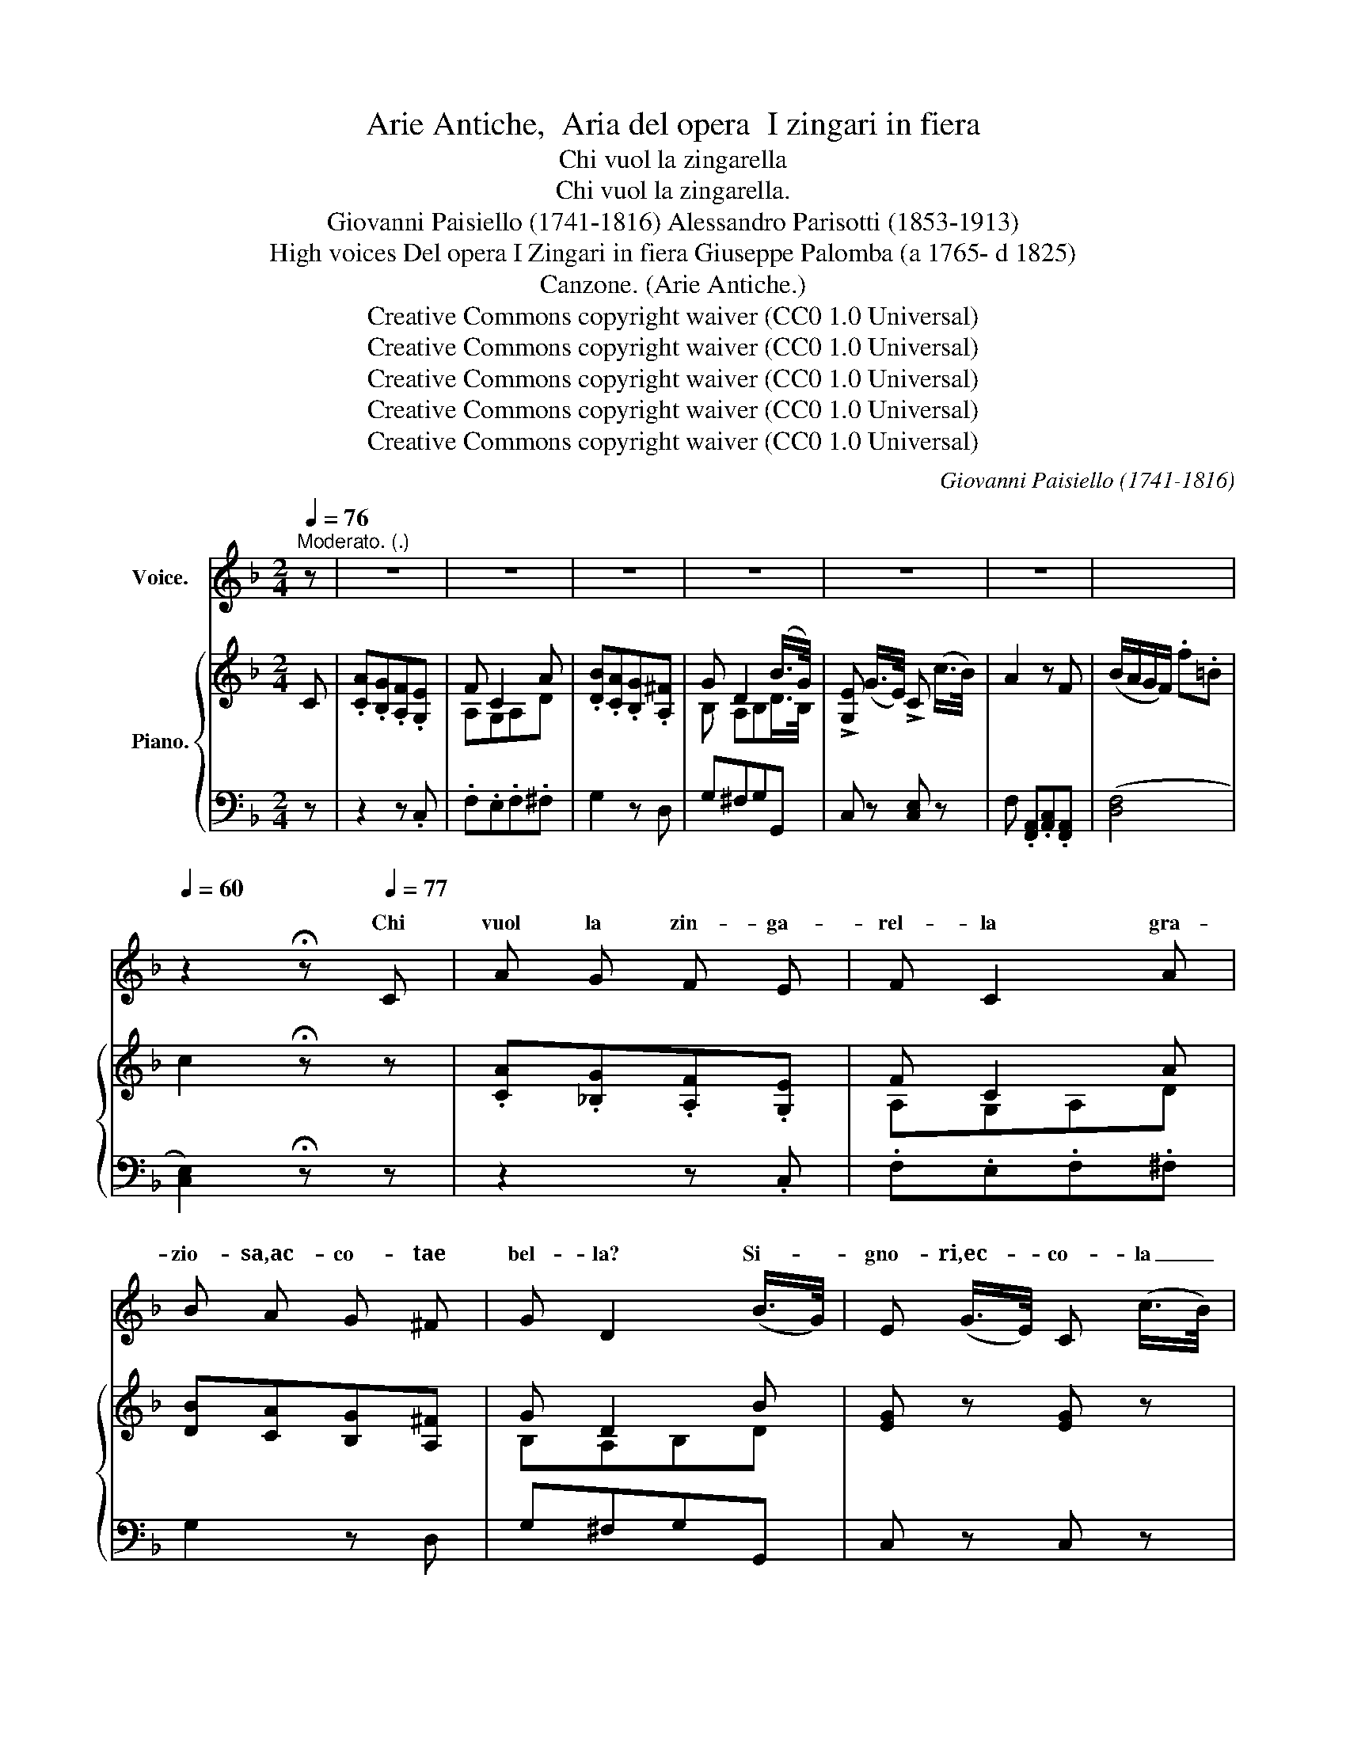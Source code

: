 X:1
T:Arie Antiche,  Aria del opera  I zingari in fiera
T:Chi vuol la zingarella
T:Chi vuol la zingarella.
T:Giovanni Paisiello (1741-1816) Alessandro Parisotti (1853-1913)
T:High voices Del opera I Zingari in fiera Giuseppe Palomba (a 1765- d 1825) 
T:Canzone. (Arie Antiche.)
T:Creative Commons copyright waiver (CC0 1.0 Universal) 
T:Creative Commons copyright waiver (CC0 1.0 Universal) 
T:Creative Commons copyright waiver (CC0 1.0 Universal) 
T:Creative Commons copyright waiver (CC0 1.0 Universal) 
T:Creative Commons copyright waiver (CC0 1.0 Universal) 
C:Giovanni Paisiello (1741-1816)
Z:GiuseppePalomba (<1765->1825)
Z:Creative Commons copyright waiver (CC0 1.0 Universal)
Z:
%%score ( 1 2 ) { ( 3 5 ) | ( 4 6 ) }
L:1/8
Q:1/4=76
M:2/4
K:F
V:1 treble nm="Voice."
V:2 treble 
V:3 treble nm="Piano."
V:5 treble 
V:4 bass 
V:6 bass 
V:1
"^Moderato. (.)" z | z4 | z4 | z4 | z4 | z4 | z4 |[Q:1/4=66] x4[Q:1/4=60] | %8
w: ||||||||
 z2 !fermata!z[Q:1/4=77] C | A G F E | F C2 A | B A G ^F | G D2 (B/>G/) | E (G/>E/) C (c/>B/) | %14
w: Chi|vuol la zin- ga-|rel- la gra-|zio- sa,ac- co- tae|bel- la? Si- *|gno- ri,ec- * co- la _|
 A2 z F | (B/A/) (G/F/) F3/2 F/ | G2 z2 |[Q:1/4=78] z3/2 G/ G/ G/ G/ G/ | (Gc) G2 | %19
w: qua, si-|gno- * ri,ec- * co- la|qua.|Le do- ne sul bal-|co- * ne|
 z3/2 F/ F/ F/ F/ F/ | E2 z2 | z3/2 G/ G/ G/ G/ G/ | (Gc) G2 | z3/2 F/ F/ F/ F/ F/ | %24
w: so be- nein- do- vi-|nar.|I gio- va- nial can-|to- * ne|so me- glio stuz- zi-|
 E2 z (G/4F/4E/4D/4) | C C C C | D2 C (G/4F/4E/4D/4) | C C C C | D2 C (G/4F/4E/4D/4) | %29
w: car. A _ _ _|vec- chiin- na- mo-|ra- ti scal- * * *|dar fo le cer-|vel- la, scal- * * *|
 C (G/4F/4E/4D/4) C C | (!>!D2 C)[Q:1/4=66] (G/4F/4E/4D/4) | C C C C | %32
w: dar fo _ _ _ le cer-|vel- la, a _ _ _|vec- chiin- na- mo-|
 !fermata!TD2({!fermata!^C!fermata!D!fermata!F!fermata!E)} !fermata!=C !fermata!z/ C/ | %33
w: ra- ti. Chi|
[Q:1/4=77] A G F E | F C2 A | B A G ^F | G D2 (B/>G/) | !>!E (G/>E/) !>!C (c/>B/) | (BA) z A | %39
w: vuol la zin- ga-|rel- la, chi|vuol la zin- ga-|rel- la? Si- *|gno- ri,ec- * co- la _|qua, * si-|
 (A/G/) (B/G/) (G/F/) (F/E/) | F2 z2 | z3/2!p! c/ c/ c/ c/ c/ | (cf) c2 | z3/2!pp! B/ B/ B/ B/ B/ | %44
w: gno- * ri,ec- * co- * la _|qua.|Le do- ne sul bal-|co- * ne|so be- nein- do- vi-|
 A2 z2 | z3/2 c/ c/ c/ c/ c/ | (cf) c2 | z3/2 B/ B/ B/ B/ B/ | A2 z[Q:1/4=78] c | D D D D | %50
w: nar.|I gio- va- nial can-|to- * ne|so me- glio stuz- zi-|car. A|vec- chiin- na- mo-|
 (B>A) G B | C C C C | (A>G) F (!>!A/>G/) | %53
w: ra- * ti, a|vec- chiin- na- mo-|ra- * ti scal- *|
[Q:1/4=62] F[Q:1/4=60]"^rit.      -          -         -" (F/[Q:1/4=58]G/) A[Q:1/4=40] =B | %54
w: dar fo _ le cer-|
[Q:1/4=30] d c !fermata!z[Q:1/4=77] C |[Q:1/4=76]"^a tempo" A G F E | F C2 A | B A G ^F | %58
w: ve- la. Chi|vuol la zin- ga-|rel- la gra-|zio- sa,ac- co- tae|
 G D2 (B/>G/) | !>!E (G/>E/) !>!C (c/>B/) | (BA) z A | (A/G/) (B/G/) (G/F/) (F/E/) | %62
w: bel- la? Si- *|gno- ri,ec- * co- la _|qua; _ si-|gno- * ri,ec- * co- * la _|
 F A/!<(! G/ G/ F/ B/ A/ | A/ G/ c/ B/ B/ A/ d/[Q:1/4=50] c/!<)! | %64
w: qua, gra- zi- o sa,ac- co- tae|bel- la, * * * sa,ac- co- tae|
!f![Q:1/4=30] (cf) F !fermata!z/!p![Q:1/4=70] F/ | G (A/B/) D E | %66
w: bel- * la. Si-|gno- ri,ec- * co- la|
 F[Q:1/4=77] A/ G/!<(! G/ F/ B/ A/ | A/ G/ c/ B/ B/ A/ d/[Q:1/4=50] c/!<)! | %68
w: qua, gra- zi- o sa,ac- co- tae|bel- la, * * * sa,ac- co- tae|
!f![Q:1/4=25] ((cf)) F !fermata!z/!p![Q:1/4=68] F/ | G (A/B/) D E | %70
w: bel- * la, Si-|gno- ri,ec- * co- la|
[Q:1/4=76]"^cresc." F z/ A/ F/ F/[Q:1/4=78] z/ c/ | A/ A/ z/[Q:1/4=80] F/ d/ d/ E/ E/ | %72
w: qua, si- gno- ri,- si-|gno- ri, si- gno ri,ec- co- la|
 F z/ A/ F/ F/ z/ c/ | %73
w: qua, si- gno- ri, si-|
 A/[Q:1/4=72] A/ z/[Q:1/4=70]"^rit.      -             -         -"!ff! F/ !>!d/ !>!d/ !>!E/ !>!E/ | %74
w: gno- ri,- si- gno- ri,ec- co- la|
 F z z2 | z4 | z4 |] %77
w: qua,|||
V:2
 x | x4 | x4 | x4 | x4 | x4 | x4 | x4 | x4 | x4 | x4 | x4 | x4 | x4 | x4 | x4 | x4 | x4 | x4 | x4 | %20
w: ||||||||||||||||||||
 x4 | x4 | x4 | x4 | x4 | x4 | x4 | x4 | x4 | x4 | x4 | x4 | x4 | x4 | x4 | x4 | x4 | x4 | x4 | %39
w: |||||||||||||||||||
 x4 | x4 | x4 | x4 | x4 | x4 | x4 | x4 | x4 | x4 | x4 | x4 | x4 | x4 | x4 | x4 | x4 | x4 | x4 | %58
w: |||||||||||||||||||
 x4 | x4 | x4 | x4 | x (A/G/) G/ x3/2 | x (c/B/) B/ x3/2 | x4 | x4 | x (A/G/) G/ x3/2 | %67
w: |||||gra- zi- o||||
 x (c/B/) B/ x3/2 | x4 | x4 | x4 | x4 | x4 | x4 | x4 | x4 | x4 |] %77
w: gra- zi- o||||||||||
V:3
 C | .[CA].[B,G].[A,F].[G,E] | F C2 A | .[DB].[CA].[B,G].[A,^F] | G D2 (B/>G/) | %5
 !>![G,E] (G/>E/) !>!C (c/>B/) | A2 z F | (B/A/G/F/) .f.=B | c2 !fermata!z z | %9
 .[CA].[_B,G].[A,F].[G,E] | F C2 A | [DB][CA][B,G][A,^F] | G D2 B | [EG] z [EG] z | %14
 z .[FA].[Ac].[FA] | z [Af][F=B][FB] | [Ec] [CE]/G,/ [CE]/G,/[CE]/G,/ | %17
 ([=B,F]/G,/)([B,F]/G,/) ([DF]/G,/)([DF]/G,/) | ([CE]/G,/)([CE]/G,/) ([CE]/G,/)([CE]/G,/) | %19
 ([DF]/G,/)(([DF]/G,/)) ([DF]/G,/)([DF]/G,/) | ([CE]/G,/)([CE]/G,/) ([CE]/G,/)([CE]/G,/) | %21
 ([=B,F]/G,/)([B,F]/G,/) ([DF]/G,/)([DF]/G,/) | ([CE]/G,/)([CE]/G,/) (([CE]/G,/))([CE]/G,/) | %23
 ([DF]/G,/)([DF]/G,/) (([DF]/G,/))([DF]/G,/) | [CE]2 z!p! (G/4F/4E/4D/4) | .C.C.C.C | %26
 (([F,=B,D]2 [E,G,C]))!p! (G/4F/4E/4D/4) | .C.C.C.C | (([F,=B,D]2 [E,C]))!p! (G/4F/4E/4D/4) | %29
 C(G/4F/4E/4D/4) CC | (([F,=B,D]2 [E,C]))!p! (G/4F/4E/4D/4) | .C.C.C.C | %32
!f! ((!fermata![F,=B,D]2 [E,C])) !fermata!z | .[CA].[_B,G].[A,F].[G,E] | F C2 A | %35
 .[DB].[CA].[B,G].[A,^F] | G D2 B | [EG] z [EG] z | z .[FA].[Ac].[CA] | %39
 ([CA]/[B,G]/)([DB]/[B,G]/) ([B,G]/[A,F]/)([A,F]/[G,E]/) | %40
 ([A,F]/C/)([FA]/C/) ([FA]/C/)(([FA]/C/)) |!p! ([EB]/C/)([EB]/C/) ([GB]/C/)([GB]/C/) | %42
 ([FA]/C/)([FA]/C/) ([FA]/C/)([FA]/C/) | ([GB]/C/)([GB]/C/) ([GB]/C/)([GB]/C/) | %44
 ([FA]/C/)([FA]/C/) ([FA]/C/)([FA]/C/) | ([EB]/C/)([EB]/C/) ([GB]/C/)([GB]/C/) | %46
 ([FA]/C/)([FA]/C/) ([FA]/C/)([FA]/C/) | ([GB]/C/)([GB]/C/) ([GB]/C/)([GB]/C/) | %48
 ([FA]/C/)([FA]/C/) ([FA]/C/)([FA]/C/) | ([^FA]/[DF]/)([FA]/[DF]/) ([FA]/[DF]/)([FA]/[DF]/) | %50
 ([GB]/[DG]/)([GB]/[DG]/) ([GB]/[DG]/)([GB]/[DG]/) | %51
 ([EG]/[CE]/)([EG]/[CE]/) ([EG]/[CE]/)([EG]/[CE]/) | %52
 ([FA]/[CF]/)([FA]/[CF]/) ([FA]/[CF]/)([FA]/[CF]/) | [FA][Af] z [F=B] | [Ec]2 !fermata!z z | %55
 .[CA].[_B,G].[A,F].[G,E] | F C2 A | .[DB].[CA].[B,G].[A,^F] | G D2 B | [EG] z [EG] z | %60
 z .[FA].[Ac].[CA] | ([CA]/[B,G]/)([DB]/[B,G]/) ([B,G]/[A,F]/)([A,F]/[G,E]/) | %62
 [A,F]([CA]/!<(![B,G]/) ([B,G]/[A,F]/)([DB]/[CA]/) | %63
 ([CA]/[B,G]/)([Ac]/[GB]/) ([GB]/[FA]/)([Bd]/[Ac]/)!<)! |!f! [Ac] z z !fermata!z | %65
 z!p! .[DG].[DB][B,E] | [A,F]([CA]/[B,G]/)!<(! ([B,G]/[A,F]/)([DB]/[CA]/) | %67
 ([CA]/[B,G]/)([Ac]/[GB]/) ([GB]/[FA]/)([Bd]/[Ac]/)!<)! |!f! [Ac] z z !fermata!z | %69
 z!p! .[DG].[DB].[B,E] | [A,F]/"_cresc."G/A- A/B/c- | c/d/e/f/ [Bd]/[Bd]/[B,E]/[B,E]/ | %72
 [A,F]/G/A- A/B/(c | c/)d/e/f/ [Bd]/[Bd]/[B,E]/[B,E]/ | [A,CF]!f! (F/A/ c/A/f/c/) | %75
 !>![Acfa] (C/F/ A/F/c/A/) | !>![FAcf] F,/>F,/F, z |] %77
V:4
 z | z2 z .C, | .F,.E,.F,.^F, | G,2 z D, | G,^F,G,G,, | C, z [C,E,] z | %6
 F, .[F,,A,,].[A,,C,].[F,,A,,] | ([D,F,]4 | [C,E,]2) !fermata!z z | z2 z .C, | .F,.E,.F,.^F, | %11
 G,2 z D, | G,^F,G,G,, | C, z C, z | F,, z F, z | (D,4 | C,2) z C, | D,2 z =B,, | C, z z .C, | %19
 .=B,,.D,.G,,.B,, | C,2 z C, | D,2 z =B,, | C,2 z .C, | .=B,,.D,.G,,.B,, | C,2 z2 | z4 | %26
 (!>!G,,2 C,) z | z4 | (!>!G,,2 C,) z | z4 | (!>!G,,2 C,) z | z4 | %32
 (!>!!fermata!G,,2 C,) !fermata!z | z2 z .C, | .F,.E,.F,.^F, | G,2 z .D, | .G,.^F,.G,.G,, | %37
 C, z C, z | F, z F,, z | B,, z C, z | F,2 z F, | G,2 z E, | F,2 z .F, | .E,.G,.C,.E, | F, z z F, | %45
 G,2 z E, | F,2 z .F, | .E,.G,.C,.E, | F,2 z2 | z!f! [D,,D,]!p! D,D, | z!f! [G,,,G,,]!p! G,,G,, | %51
 z!f! [C,,C,]!p! C,C, | F, z F, z | F,"^col   canto" z F, z | C,2 !fermata!z z | %55
"^a tempo" z2 z C, | .F,.E,.F,.^F, | .G,2 z D, | .G,.^F,.G,.G,, | C, z C, z | F, z F,,2 | %61
 B,, z C,C,, | F,,F,,F,,F,, | F,,F,,F,,F,, | F,, z z !fermata!z | z .B,,.G,,.C, | F,,F,,F,,F,, | %67
 F,,F,,F,,F,, | F,, z z !fermata!z | z .B,,.G,,.C, | F,,/F,/[A,,C,]/F,/ F,,/F,/[A,,C,]/F,/ | %71
 A,,/B,,/C,/A,,/ [B,,,B,,][C,,C,] | F,,/F,/[A,,C,]/F,/ F,,/F,/[A,,C,]/F,/ | %73
 A,,/B,,/"^rit.      -         -           -"C,/B,,/ [B,,,B,,][C,,C,] | !//-![F,,A,,C,]2 F,2 | %75
 !//-![F,,A,,C,]2 F,2 | !>![F,,A,,C,] [F,,,F,,][F,,,F,,] z |] %77
V:5
 x | x4 | A,G,A,D | x4 | B, A,B,D/>B,/ | x4 | x4 | x4 | x4 | x4 | A,G,A,D | x4 | B,A,B,D | x4 | %14
 x4 | x4 | x4 | x4 | x4 | x4 | x4 | x4 | x4 | x4 | x4 | x4 | x4 | x4 | x4 | x4 | x4 | x4 | x4 | %33
 x4 | A,G,A,D | x4 | B,A,B,D | x4 | x4 | x4 | x4 | x4 | x4 | x4 | x4 | x4 | x4 | x4 | x4 | x4 | %50
 x4 | x4 | x4 | x4 | x4 | x4 | A,G,A,D | x4 | B,A,B,D | x4 | x4 | x4 | x4 | x4 | x4 | x4 | x4 | %67
 x4 | x4 | x4 | x4 | x4 | x4 | x4 | x4 | x4 | x4 |] %77
V:6
 x | x4 | x4 | x4 | x4 | x4 | x4 | x4 | x4 | x4 | x4 | x4 | x4 | x4 | x4 | x4 | x4 | x4 | x4 | x4 | %20
 x4 | x4 | x4 | x4 | x4 | x4 | x4 | x4 | x4 | x4 | x4 | x4 | x4 | x4 | x4 | x4 | x4 | x4 | x4 | %39
 x4 | x4 | x4 | x4 | x4 | x4 | x4 | x4 | x4 | x4 | x4 | x4 | x4 | x4 | x4 | x4 | x4 | x4 | x4 | %58
 x4 | x4 | x4 | x4 | x4 | x4 | x4 | x4 | x4 | x4 | x4 | x4 | x4 | F,, z x2 | x4 | F,, z x2 | x4 | %75
 x4 | x4 |] %77

